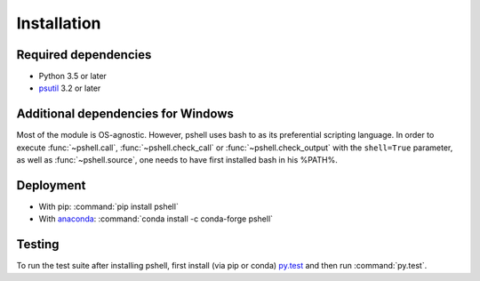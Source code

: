 .. _installing:

Installation
============

Required dependencies
---------------------

- Python 3.5 or later
- `psutil <https://github.com/giampaolo/psutil>`_ 3.2 or later

Additional dependencies for Windows
-----------------------------------

Most of the module is OS-agnostic. However, pshell uses bash to as
its preferential scripting language. In order to execute :func:`~pshell.call`,
:func:`~pshell.check_call` or :func:`~pshell.check_output` with the
``shell=True`` parameter, as well as :func:`~pshell.source`, one needs to have
first installed bash in his %PATH%.

Deployment
----------

- With pip: :command:`pip install pshell`
- With `anaconda <https://www.anaconda.com/>`_:
  :command:`conda install -c conda-forge pshell`

Testing
-------

To run the test suite after installing pshell, first install (via pip or conda)
`py.test <https://pytest.org>`_ and then run :command:`py.test`.
